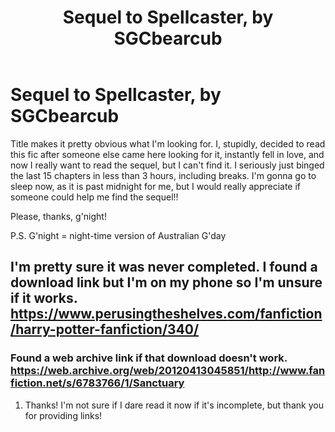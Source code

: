 #+TITLE: Sequel to Spellcaster, by SGCbearcub

* Sequel to Spellcaster, by SGCbearcub
:PROPERTIES:
:Author: Sigyn99
:Score: 3
:DateUnix: 1550841365.0
:DateShort: 2019-Feb-22
:FlairText: Fic Search
:END:
Title makes it pretty obvious what I'm looking for. I, stupidly, decided to read this fic after someone else came here looking for it, instantly fell in love, and now I really want to read the sequel, but I can't find it. I seriously just binged the last 15 chapters in less than 3 hours, including breaks. I'm gonna go to sleep now, as it is past midnight for me, but I would really appreciate if someone could help me find the sequel!!

Please, thanks, g'night!

P.S. G'night = night-time version of Australian G'day


** I'm pretty sure it was never completed. I found a download link but I'm on my phone so I'm unsure if it works. [[https://www.perusingtheshelves.com/fanfiction/harry-potter-fanfiction/340/]]
:PROPERTIES:
:Author: captainryan
:Score: 2
:DateUnix: 1550866820.0
:DateShort: 2019-Feb-22
:END:

*** Found a web archive link if that download doesn't work. [[https://web.archive.org/web/20120413045851/http://www.fanfiction.net/s/6783766/1/Sanctuary]]
:PROPERTIES:
:Author: captainryan
:Score: 2
:DateUnix: 1550867191.0
:DateShort: 2019-Feb-22
:END:

**** Thanks! I'm not sure if I dare read it now if it's incomplete, but thank you for providing links!
:PROPERTIES:
:Author: Sigyn99
:Score: 1
:DateUnix: 1550888241.0
:DateShort: 2019-Feb-23
:END:
